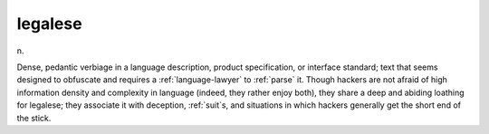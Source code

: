 .. _legalese:

============================================================
legalese
============================================================

n\.

Dense, pedantic verbiage in a language description, product specification, or interface standard; text that seems designed to obfuscate and requires a :ref:`language-lawyer` to :ref:`parse` it.
Though hackers are not afraid of high information density and complexity in language (indeed, they rather enjoy both), they share a deep and abiding loathing for legalese; they associate it with deception, :ref:`suit`\s, and situations in which hackers generally get the short end of the stick.

